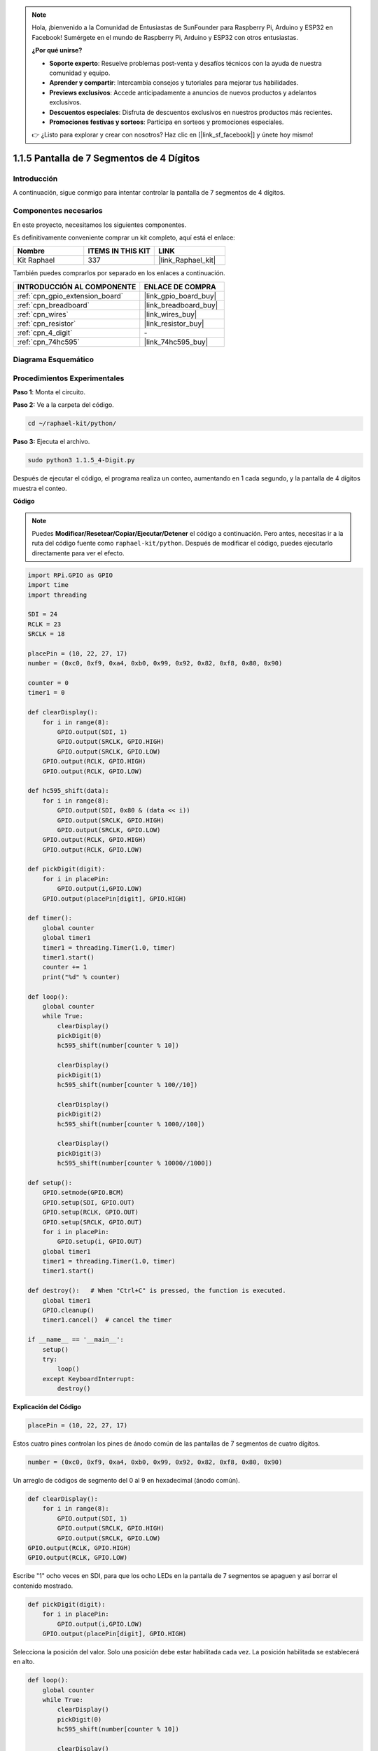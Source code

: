 .. note::

    Hola, ¡bienvenido a la Comunidad de Entusiastas de SunFounder para Raspberry Pi, Arduino y ESP32 en Facebook! Sumérgete en el mundo de Raspberry Pi, Arduino y ESP32 con otros entusiastas.

    **¿Por qué unirse?**

    - **Soporte experto**: Resuelve problemas post-venta y desafíos técnicos con la ayuda de nuestra comunidad y equipo.
    - **Aprender y compartir**: Intercambia consejos y tutoriales para mejorar tus habilidades.
    - **Previews exclusivos**: Accede anticipadamente a anuncios de nuevos productos y adelantos exclusivos.
    - **Descuentos especiales**: Disfruta de descuentos exclusivos en nuestros productos más recientes.
    - **Promociones festivas y sorteos**: Participa en sorteos y promociones especiales.

    👉 ¿Listo para explorar y crear con nosotros? Haz clic en [|link_sf_facebook|] y únete hoy mismo!

.. _1.1.5_py:

1.1.5 Pantalla de 7 Segmentos de 4 Dígitos
==============================================

Introducción
--------------------

A continuación, sigue conmigo para intentar controlar la pantalla de 7 segmentos de 4 dígitos.

Componentes necesarios
---------------------------------

En este proyecto, necesitamos los siguientes componentes. 

.. image:: ../img/list_4_digit.png

Es definitivamente conveniente comprar un kit completo, aquí está el enlace: 

.. list-table::
    :widths: 20 20 20
    :header-rows: 1

    *   - Nombre	
        - ITEMS IN THIS KIT
        - LINK
    *   - Kit Raphael
        - 337
        - |link_Raphael_kit|

También puedes comprarlos por separado en los enlaces a continuación.

.. list-table::
    :widths: 30 20
    :header-rows: 1

    *   - INTRODUCCIÓN AL COMPONENTE
        - ENLACE DE COMPRA

    *   - :ref:`cpn_gpio_extension_board`
        - |link_gpio_board_buy|
    *   - :ref:`cpn_breadboard`
        - |link_breadboard_buy|
    *   - :ref:`cpn_wires`
        - |link_wires_buy|
    *   - :ref:`cpn_resistor`
        - |link_resistor_buy|
    *   - :ref:`cpn_4_digit`
        - \-
    *   - :ref:`cpn_74hc595`
        - |link_74hc595_buy|

Diagrama Esquemático
--------------------------

============== ====== ======== ===
Nombre T-Board Físico wiringPi BCM
GPIO17         Pin 11  0        17
GPIO27         Pin 13  2        27
GPIO22         Pin 15  3        22
SPIMOSI        Pin 19  12       10
GPIO18         Pin 12  1        18
GPIO23         Pin 16  4        23
GPIO24         Pin 18  5        24
============== ======= ======== ===

.. image:: ../img/schmatic_4_digit.png


Procedimientos Experimentales
----------------------------------

**Paso 1**: Monta el circuito.

.. image:: ../img/image80.png

**Paso 2:** Ve a la carpeta del código.

.. raw:: html

   <run></run>

.. code-block::

    cd ~/raphael-kit/python/

**Paso 3:** Ejecuta el archivo.

.. raw:: html

   <run></run>

.. code-block::

    sudo python3 1.1.5_4-Digit.py

Después de ejecutar el código, el programa realiza un conteo, aumentando en 1 cada segundo, y la pantalla de 4 dígitos muestra el conteo.

**Código**

.. note::

    Puedes **Modificar/Resetear/Copiar/Ejecutar/Detener** el código a continuación. Pero antes, necesitas ir a la ruta del código fuente como ``raphael-kit/python``. Después de modificar el código, puedes ejecutarlo directamente para ver el efecto.

.. raw:: html

    <run></run>

.. code-block:: python

    import RPi.GPIO as GPIO
    import time
    import threading

    SDI = 24
    RCLK = 23
    SRCLK = 18

    placePin = (10, 22, 27, 17)
    number = (0xc0, 0xf9, 0xa4, 0xb0, 0x99, 0x92, 0x82, 0xf8, 0x80, 0x90)

    counter = 0
    timer1 = 0

    def clearDisplay():
        for i in range(8):
            GPIO.output(SDI, 1)
            GPIO.output(SRCLK, GPIO.HIGH)
            GPIO.output(SRCLK, GPIO.LOW)
        GPIO.output(RCLK, GPIO.HIGH)
        GPIO.output(RCLK, GPIO.LOW)    

    def hc595_shift(data): 
        for i in range(8):
            GPIO.output(SDI, 0x80 & (data << i))
            GPIO.output(SRCLK, GPIO.HIGH)
            GPIO.output(SRCLK, GPIO.LOW)
        GPIO.output(RCLK, GPIO.HIGH)
        GPIO.output(RCLK, GPIO.LOW)

    def pickDigit(digit):
        for i in placePin:
            GPIO.output(i,GPIO.LOW)
        GPIO.output(placePin[digit], GPIO.HIGH)

    def timer():  
        global counter
        global timer1
        timer1 = threading.Timer(1.0, timer) 
        timer1.start()  
        counter += 1
        print("%d" % counter)

    def loop():
        global counter                    
        while True:
            clearDisplay() 
            pickDigit(0)  
            hc595_shift(number[counter % 10])

            clearDisplay()
            pickDigit(1)
            hc595_shift(number[counter % 100//10])

            clearDisplay()
            pickDigit(2)
            hc595_shift(number[counter % 1000//100])

            clearDisplay()
            pickDigit(3)
            hc595_shift(number[counter % 10000//1000])

    def setup():
        GPIO.setmode(GPIO.BCM)
        GPIO.setup(SDI, GPIO.OUT)
        GPIO.setup(RCLK, GPIO.OUT)
        GPIO.setup(SRCLK, GPIO.OUT)
        for i in placePin:
            GPIO.setup(i, GPIO.OUT)
        global timer1
        timer1 = threading.Timer(1.0, timer)  
        timer1.start()       

    def destroy():   # When "Ctrl+C" is pressed, the function is executed.
        global timer1
        GPIO.cleanup()
        timer1.cancel()  # cancel the timer

    if __name__ == '__main__':  
        setup()
        try:
            loop()
        except KeyboardInterrupt:
            destroy()

**Explicación del Código**

.. code-block:: python

    placePin = (10, 22, 27, 17)

Estos cuatro pines controlan los pines de ánodo común de las pantallas de 7 segmentos de cuatro dígitos.

.. code-block:: python

    number = (0xc0, 0xf9, 0xa4, 0xb0, 0x99, 0x92, 0x82, 0xf8, 0x80, 0x90)

Un arreglo de códigos de segmento del 0 al 9 en hexadecimal (ánodo común).

.. code-block:: python

    def clearDisplay():
        for i in range(8):
            GPIO.output(SDI, 1)
            GPIO.output(SRCLK, GPIO.HIGH)
            GPIO.output(SRCLK, GPIO.LOW)
    GPIO.output(RCLK, GPIO.HIGH)
    GPIO.output(RCLK, GPIO.LOW) 

Escribe "1" ocho veces en SDI, para que los ocho LEDs en la pantalla de 7 segmentos se apaguen y así borrar el contenido mostrado.

.. code-block:: python

    def pickDigit(digit):
        for i in placePin:
            GPIO.output(i,GPIO.LOW)
        GPIO.output(placePin[digit], GPIO.HIGH)

Selecciona la posición del valor. Solo una posición debe estar habilitada cada vez. La posición habilitada se establecerá en alto.

.. code-block:: python

    def loop():
        global counter                    
        while True:
            clearDisplay() 
            pickDigit(0)  
            hc595_shift(number[counter % 10])

            clearDisplay()
            pickDigit(1)
            hc595_shift(number[counter % 100//10])

            clearDisplay()
            pickDigit(2)
            hc595_shift(number[counter % 1000//100])

            clearDisplay()
            pickDigit(3)
            hc595_shift(number[counter % 10000//1000])

La función se utiliza para establecer el número mostrado en la pantalla de 7 segmentos de 4 dígitos.

Primero, activa el cuarto segmento de la pantalla y escribe el número de una cifra. Luego, activa el tercer segmento de la pantalla y escribe la cifra de las decenas; después, activa el segundo y el primer segmento de la pantalla respectivamente, y escribe las cifras de las centenas y los millares respectivamente. Debido a que la velocidad de actualización es muy rápida, vemos una pantalla completa de cuatro dígitos.

.. code-block:: python

    timer1 = threading.Timer(1.0, timer)  
    timer1.start()  

El módulo threading es el módulo de subprocesos común en Python, y Timer es la subclase de este.
El prototipo del código es:

.. code-block:: python

    class threading.Timer(interval, function, args=[], kwargs={})

Después del intervalo, se ejecutará la función. Aquí, el intervalo es 1.0, y la función es timer().
start() significa que el Timer comenzará en este punto.

.. code-block:: python

    def timer():  
        global counter
        global timer1
        timer1 = threading.Timer(1.0, timer) 
        timer1.start()  
        counter += 1
        print("%d" % counter)

Después de que el Timer llega a 1.0s, se llama a la función Timer; se suma 1 al contador, y se usa nuevamente el Timer para ejecutarse repetidamente cada segundo.

Imagen del Fenómeno
-----------------------

.. image:: ../img/image81.jpeg